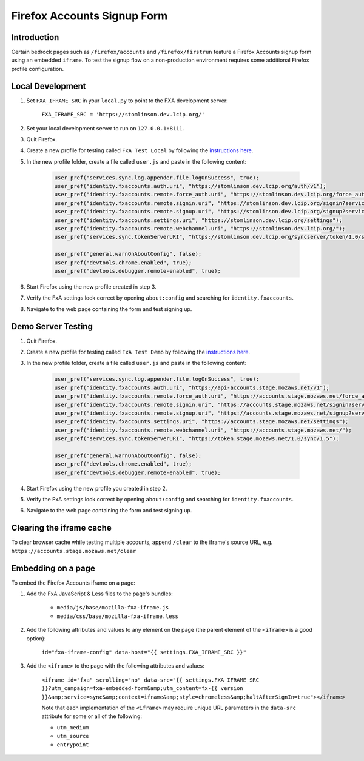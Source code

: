 .. This Source Code Form is subject to the terms of the Mozilla Public
.. License, v. 2.0. If a copy of the MPL was not distributed with this
.. file, You can obtain one at http://mozilla.org/MPL/2.0/.

.. _firefox-accounts:

============================
Firefox Accounts Signup Form
============================

Introduction
------------

Certain bedrock pages such as ``/firefox/accounts`` and ``/firefox/firstrun`` feature a
Firefox Accounts signup form using an embedded ``iframe``. To test the signup flow on
a non-production environment requires some additional Firefox profile configuration.

Local Development
-----------------

#. Set ``FXA_IFRAME_SRC`` in your ``local.py`` to point to the FXA development server:

    ``FXA_IFRAME_SRC = 'https://stomlinson.dev.lcip.org/'``

#. Set your local development server to run on ``127.0.0.1:8111``.
#. Quit Firefox.
#. Create a new profile for testing called ``FxA Test Local`` by following the
   `instructions here`_.
#. In the new profile folder, create a file called ``user.js`` and paste in the
   following content:

    .. code-block:: javascript

        user_pref("services.sync.log.appender.file.logOnSuccess", true);
        user_pref("identity.fxaccounts.auth.uri", "https://stomlinson.dev.lcip.org/auth/v1");
        user_pref("identity.fxaccounts.remote.force_auth.uri", "https://stomlinson.dev.lcip.org/force_auth?service=sync&context=fx_desktop_v1");
        user_pref("identity.fxaccounts.remote.signin.uri", "https://stomlinson.dev.lcip.org/signin?service=sync&context=fx_desktop_v1");
        user_pref("identity.fxaccounts.remote.signup.uri", "https://stomlinson.dev.lcip.org/signup?service=sync&context=fx_desktop_v1");
        user_pref("identity.fxaccounts.settings.uri", "https://stomlinson.dev.lcip.org/settings");
        user_pref("identity.fxaccounts.remote.webchannel.uri", "https://stomlinson.dev.lcip.org/");
        user_pref("services.sync.tokenServerURI", "https://stomlinson.dev.lcip.org/syncserver/token/1.0/sync/1.5");

        user_pref("general.warnOnAboutConfig", false);
        user_pref("devtools.chrome.enabled", true);
        user_pref("devtools.debugger.remote-enabled", true);

#. Start Firefox using the new profile created in step 3.
#. Verify the FxA settings look correct by opening ``about:config`` and searching for
   ``identity.fxaccounts``.
#. Navigate to the web page containing the form and test signing up.

Demo Server Testing
-------------------

#. Quit Firefox.
#. Create a new profile for testing called ``FxA Test Demo`` by following the
   `instructions here`_.
#. In the new profile folder, create a file called ``user.js`` and paste in the
   following content:

    .. code-block:: javascript

        user_pref("services.sync.log.appender.file.logOnSuccess", true);
        user_pref("identity.fxaccounts.auth.uri", "https://api-accounts.stage.mozaws.net/v1");
        user_pref("identity.fxaccounts.remote.force_auth.uri", "https://accounts.stage.mozaws.net/force_auth?service=sync&context=fx_desktop_v1");
        user_pref("identity.fxaccounts.remote.signin.uri", "https://accounts.stage.mozaws.net/signin?service=sync&context=fx_desktop_v1");
        user_pref("identity.fxaccounts.remote.signup.uri", "https://accounts.stage.mozaws.net/signup?service=sync&context=fx_desktop_v1");
        user_pref("identity.fxaccounts.settings.uri", "https://accounts.stage.mozaws.net/settings");
        user_pref("identity.fxaccounts.remote.webchannel.uri", "https://accounts.stage.mozaws.net/");
        user_pref("services.sync.tokenServerURI", "https://token.stage.mozaws.net/1.0/sync/1.5");

        user_pref("general.warnOnAboutConfig", false);
        user_pref("devtools.chrome.enabled", true);
        user_pref("devtools.debugger.remote-enabled", true);

#. Start Firefox using the new profile you created in step 2.
#. Verify the FxA settings look correct by opening ``about:config`` and searching for
   ``identity.fxaccounts``.
#. Navigate to the web page containing the form and test signing up.

Clearing the iframe cache
-------------------------

To clear browser cache while testing multiple accounts, append ``/clear`` to the iframe's
source URL, e.g. ``https://accounts.stage.mozaws.net/clear``

Embedding on a page
-------------------

To embed the Firefox Accounts iframe on a page:

#. Add the FxA JavaScript & Less files to the page's bundles:

    - ``media/js/base/mozilla-fxa-iframe.js``
    - ``media/css/base/mozilla-fxa-iframe.less``
#. Add the following attributes and values to any element on the page (the
   parent element of the ``<iframe>`` is a good option):

    ``id="fxa-iframe-config" data-host="{{ settings.FXA_IFRAME_SRC }}"``
#. Add the ``<iframe>`` to the page with the following attributes and values:

    ``<iframe id="fxa" scrolling="no" data-src="{{ settings.FXA_IFRAME_SRC }}?utm_campaign=fxa-embedded-form&amp;utm_content=fx-{{ version }}&amp;service=sync&amp;context=iframe&amp;style=chromeless&amp;haltAfterSignIn=true"></iframe>``

    Note that each implementation of the ``<iframe>`` may require unique URL
    parameters in the ``data-src`` attribute for some or all of the following:

    - ``utm_medium``
    - ``utm_source``
    - ``entrypoint``

.. _instructions here: https://support.mozilla.org/kb/profile-manager-create-and-remove-firefox-profiles
